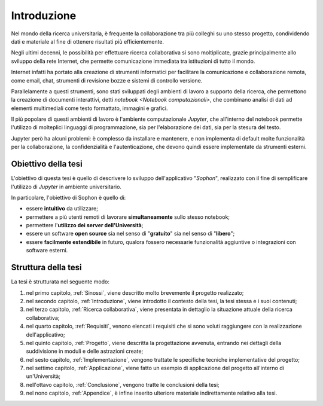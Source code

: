 .. index::
   single: introduzione

************
Introduzione
************

Nel mondo della ricerca universitaria, è frequente la collaborazione tra più colleghi su uno stesso progetto, condividendo dati e materiale al fine di ottenere risultati più efficientemente.

Negli ultimi decenni, le possibilità per effettuare ricerca collaborativa si sono moltiplicate, grazie principalmente allo sviluppo della rete Internet, che permette comunicazione immediata tra istituzioni di tutto il mondo.

Internet infatti ha portato alla creazione di strumenti informatici per facilitare la comunicazione e collaborazione remota, come email, chat, strumenti di revisione bozze e sistemi di controllo versione.

Parallelamente a questi strumenti, sono stati sviluppati degli ambienti di lavoro a supporto della ricerca, che permettono la creazione di documenti interattivi, detti `notebook <Notebook computazionali>`, che combinano analisi di dati ad elementi multimediali come testo formattato, immagini e grafici.

Il più popolare di questi ambienti di lavoro è l'ambiente computazionale `Jupyter`, che all'interno del notebook permette l'utilizzo di molteplici linguaggi di programmazione, sia per l'elaborazione dei dati, sia per la stesura del testo.

Jupyter però ha alcuni problemi: è complesso da installare e mantenere, e non implementa di default molte funzionalità per la collaborazione, la confidenzialità e l'autenticazione, che devono quindi essere implementate da strumenti esterni.


.. index::
   single: obiettivo della tesi

Obiettivo della tesi
====================

L'obiettivo di questa tesi è quello di descrivere lo sviluppo dell'applicativo "*Sophon*", realizzato con il fine di semplificare l'utilizzo di `Jupyter` in ambiente universitario.

In particolare, l'obiettivo di Sophon è quello di:

*  essere **intuitivo** da utilizzare;
*  permettere a più utenti remoti di lavorare **simultaneamente** sullo stesso notebook;
*  permettere l'**utilizzo dei server dell'Università**;
*  essere un software **open source** sia nel senso di "**gratuito**" sia nel senso di "**libero**";
*  essere **facilmente estendibile** in futuro, qualora fossero necessarie funzionalità aggiuntive o integrazioni con software esterni.


.. index::
   single: struttura della tesi

Struttura della tesi
====================

La tesi è strutturata nel seguente modo:

#. nel primo capitolo, :ref:`Sinossi`, viene descritto molto brevemente il progetto realizzato;
#. nel secondo capitolo, :ref:`Introduzione`, viene introdotto il contesto della tesi, la tesi stessa e i suoi contenuti;
#. nel terzo capitolo, :ref:`Ricerca collaborativa`, viene presentata in dettaglio la situazione attuale della ricerca collaborativa;
#. nel quarto capitolo, :ref:`Requisiti`, venono elencati i requisiti che si sono voluti raggiungere con la realizzazione dell'applicativo;
#. nel quinto capitolo, :ref:`Progetto`, viene descritta la progettazione avvenuta, entrando nei dettagli della suddivisione in moduli e delle astrazioni create;
#. nel sesto capitolo, :ref:`Implementazione`, vengono trattate le specifiche tecniche implementative del progetto;
#. nel settimo capitolo, :ref:`Applicazione`, viene fatto un esempio di applicazione del progetto all'interno di un'Università;
#. nell'ottavo capitolo, :ref:`Conclusione`, vengono tratte le conclusioni della tesi;
#. nel nono capitolo, :ref:`Appendice`, è infine inserito ulteriore materiale indirettamente relativo alla tesi.
